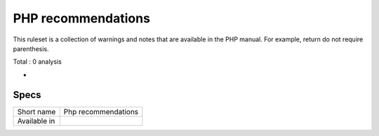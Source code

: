.. _ruleset-php-recommendations:

PHP recommendations
+++++++++++++++++++

.. meta::
	:description:
		PHP recommendations: Report recommendations from the PHP manual..
	:twitter:card: summary_large_image
	:twitter:site: @exakat
	:twitter:title: PHP recommendations
	:twitter:description: PHP recommendations: Report recommendations from the PHP manual.
	:twitter:creator: @exakat
	:twitter:image:src: https://www.exakat.io/wp-content/uploads/2020/06/logo-exakat.png
	:og:image: https://www.exakat.io/wp-content/uploads/2020/06/logo-exakat.png
	:og:title: PHP recommendations
	:og:type: article
	:og:description: Report recommendations from the PHP manual.
	:og:url: https://exakat.readthedocs.io/en/latest/Rulesets/PHP recommendations.html
	:og:locale: en
This ruleset is a collection of warnings and notes that are available in the PHP manual. For example, return do not require parenthesis.

Total : 0 analysis

* 

Specs
_____

+--------------+---------------------+
| Short name   | Php recommendations |
+--------------+---------------------+
| Available in |                     |
+--------------+---------------------+


